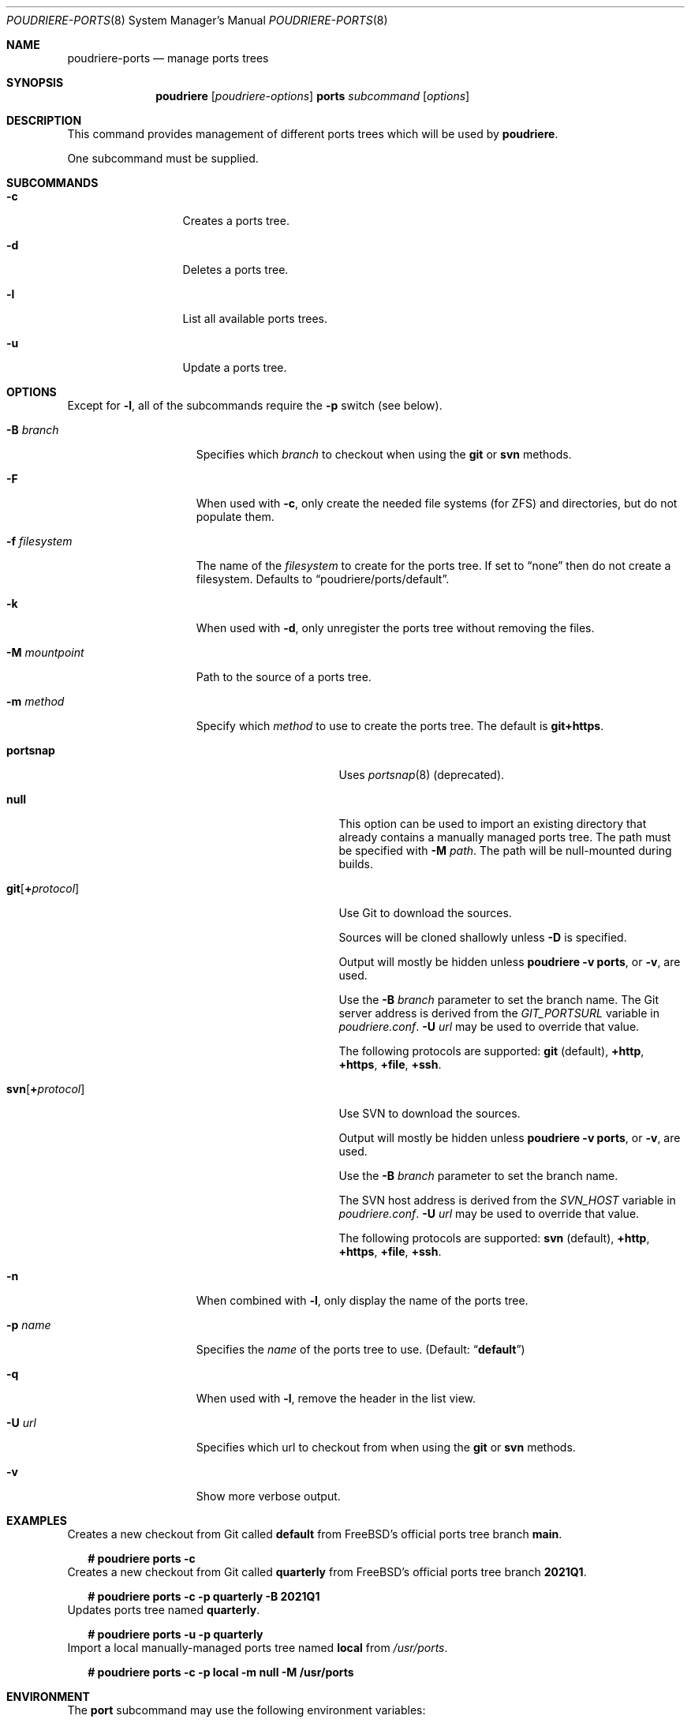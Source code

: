 .\" Copyright (c) 2012 Baptiste Daroussin <bapt@FreeBSD.org>
.\" Copyright (c) 2012-2014 Bryan Drewery <bdrewery@FreeBSD.org>
.\" Copyright (c) 2018 SRI International
.\" All rights reserved.
.\"
.\" Redistribution and use in source and binary forms, with or without
.\" modification, are permitted provided that the following conditions
.\" are met:
.\" 1. Redistributions of source code must retain the above copyright
.\"    notice, this list of conditions and the following disclaimer.
.\" 2. Redistributions in binary form must reproduce the above copyright
.\"    notice, this list of conditions and the following disclaimer in the
.\"    documentation and/or other materials provided with the distribution.
.\"
.\" THIS SOFTWARE IS PROVIDED BY THE AUTHOR AND CONTRIBUTORS ``AS IS'' AND
.\" ANY EXPRESS OR IMPLIED WARRANTIES, INCLUDING, BUT NOT LIMITED TO, THE
.\" IMPLIED WARRANTIES OF MERCHANTABILITY AND FITNESS FOR A PARTICULAR PURPOSE
.\" ARE DISCLAIMED.  IN NO EVENT SHALL THE AUTHOR OR CONTRIBUTORS BE LIABLE
.\" FOR ANY DIRECT, INDIRECT, INCIDENTAL, SPECIAL, EXEMPLARY, OR CONSEQUENTIAL
.\" DAMAGES (INCLUDING, BUT NOT LIMITED TO, PROCUREMENT OF SUBSTITUTE GOODS
.\" OR SERVICES; LOSS OF USE, DATA, OR PROFITS; OR BUSINESS INTERRUPTION)
.\" HOWEVER CAUSED AND ON ANY THEORY OF LIABILITY, WHETHER IN CONTRACT, STRICT
.\" LIABILITY, OR TORT (INCLUDING NEGLIGENCE OR OTHERWISE) ARISING IN ANY WAY
.\" OUT OF THE USE OF THIS SOFTWARE, EVEN IF ADVISED OF THE POSSIBILITY OF
.\" SUCH DAMAGE.
.\"
.\" $FreeBSD$
.\"
.\" Note: The date here should be updated whenever a non-trivial
.\" change is made to the manual page.
.Dd April 26, 2021
.Dt POUDRIERE-PORTS 8
.Os
.Sh NAME
.Nm poudriere-ports
.Nd manage ports trees
.Sh SYNOPSIS
.Nm poudriere
.Op Ar poudriere-options
.Cm ports
.Ar subcommand
.Op Ar options
.Sh DESCRIPTION
This command provides management of different ports trees which will be used
by
.Nm poudriere .
.Pp
One subcommand must be supplied.
.Sh SUBCOMMANDS
.Bl -tag -width "-f conffile"
.It Fl c
Creates a ports tree.
.It Fl d
Deletes a ports tree.
.It Fl l
List all available ports trees.
.It Fl u
Update a ports tree.
.El
.Sh OPTIONS
Except for
.Fl l ,
all of the subcommands require the
.Fl p
switch (see below).
.Pp
.Bl -tag -width "-f filesystem"
.It Fl B Ar branch
Specifies which
.Ar branch
to checkout when using the
.Cm git
or
.Cm svn
methods.
.It Fl F
When used with
.Fl c ,
only create the needed file systems (for ZFS) and directories, but do
not populate them.
.It Fl f Ar filesystem
The name of the
.Ar filesystem
to create for the ports tree.
If set to
.Dq none
then do not create a filesystem.
Defaults to
.Dq poudriere/ports/default .
.It Fl k
When used with
.Fl d ,
only unregister the ports tree without removing the files.
.It Fl M Ar mountpoint
Path to the source of a ports tree.
.It Fl m Ar method
Specify which
.Ar method
to use to create the ports tree.
The default is
.Cm git+https .
.Pp
.Bl -tag -width  "git+[protocol]"
.It Cm portsnap
Uses
.Xr portsnap 8
(deprecated).
.It Cm null
This option can be used to import an existing directory that already contains
a manually managed ports tree.
The path must be specified with
.Fl M Ar path .
The path will be null-mounted during builds.
.It Cm git Ns Op Cm + Ns Ar protocol
Use Git to download the sources.
.Pp
Sources will be cloned shallowly unless
.Fl D
is specified.
.Pp
Output will mostly be hidden unless
.Cm poudriere -v ports ,
or
.Fl v ,
are used.
.Pp
Use the
.Fl B Ar branch
parameter to set the branch name.
The Git server address is derived from the
.Va GIT_PORTSURL
variable in
.Pa poudriere.conf .
.Fl U Ar url
may be used to override that value.
.Pp
The following protocols are supported:
.Cm git No (default), Cm +http Ns , Cm +https Ns , Cm +file Ns , Cm +ssh Ns .
.It Cm svn Ns Op Cm + Ns Ar protocol
Use SVN to download the sources.
.Pp
Output will mostly be hidden unless
.Cm poudriere -v ports ,
or
.Fl v ,
are used.
.Pp
Use the
.Fl B Ar branch
parameter to set the branch name.
.Pp
The SVN host address is derived from the
.Va SVN_HOST
variable in
.Pa poudriere.conf .
.Fl U Ar url
may be used to override that value.
.Pp
The following protocols are supported:
.Cm svn No (default), Cm +http Ns , Cm +https Ns , Cm +file Ns , Cm +ssh Ns .
.El
.Pp
.It Fl n
When combined with
.Fl l ,
only display the name of the ports tree.
.It Fl p Ar name
Specifies the
.Ar name
of the ports tree to use.
.Pq Default: Dq Li default
.It Fl q
When used with
.Fl l ,
remove the header in the list view.
.It Fl U Ar url
Specifies which url to checkout from when using the
.Cm git
or
.Cm svn
methods.
.It Fl v
Show more verbose output.
.El
.Sh EXAMPLES
.Bl
.It
Creates a new checkout from Git called
.Sy default
from FreeBSD's official ports tree branch
.Sy main .
.Bd -literal -offset 2n
.Li # Ic poudriere ports -c
.Ed
.It
Creates a new checkout from Git called
.Sy quarterly
from FreeBSD's official ports tree branch
.Sy 2021Q1 .
.Bd -literal -offset 2n
.Li # Ic poudriere ports -c -p quarterly -B 2021Q1
.Ed
.It
Updates ports tree named
.Sy quarterly .
.Bd -literal -offset 2n
.Li # Ic poudriere ports -u -p quarterly
.Ed
.It
Import a local manually-managed ports tree named
.Sy local
from
.Pa /usr/ports .
.Bd -literal -offset 2n
.Li # Ic poudriere ports -c -p local -m null -M /usr/ports
.Ed
.Sh ENVIRONMENT
The
.Nm port
subcommand may use the following environment variables:
.Bl -tag -width "HTTP_PROXY FTP_PROXY"
.It Ev FETCH_BIND_ADDRESS
The bind address used by
.Xr fetch 1 .
See
.Xr fetch 3
for more details.
.It Ev HTTP_PROXY HTTP_* http_* FTP_PROXY FTP_* http_* SSL_* NO_PROXY no_proxy
The proxy configuration for
.Xr fetch 1 .
See
.Xr fetch 3
for other supported proxy environment variables.
.El
.Sh SEE ALSO
.Xr poudriere 8 ,
.Xr poudriere-bulk 8 ,
.Xr poudriere-distclean 8 ,
.Xr poudriere-image 8 ,
.Xr poudriere-jail 8 ,
.Xr poudriere-logclean 8 ,
.Xr poudriere-options 8 ,
.Xr poudriere-pkgclean 8 ,
.Xr poudriere-queue 8 ,
.Xr poudriere-status 8 ,
.Xr poudriere-testport 8 ,
.Xr poudriere-version 8
.Sh AUTHORS
.An Baptiste Daroussin Aq bapt@FreeBSD.org
.An Bryan Drewery Aq bdrewery@FreeBSD.org
